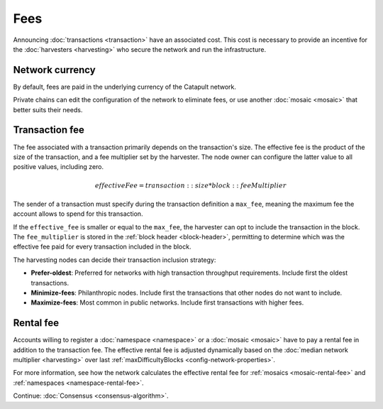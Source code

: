 ####
Fees
####

Announcing :doc:`transactions <transaction>` have an associated cost. This cost is necessary to provide an incentive for the :doc:`harvesters <harvesting>` who secure the network and run the infrastructure.

****************
Network currency
****************

By default, fees are paid in the underlying currency of the Catapult network.

.. csv-table:: Default network currency per network type
    :header: "Network type", "Mosaic name"
    :delim: ;

    MIJIN_TEST; cat.currency
    TEST_NET; nem.xem

Private chains can edit the configuration of the network to eliminate fees, or use another :doc:`mosaic <mosaic>` that better suits their needs.

***************
Transaction fee
***************

The fee associated with a transaction primarily depends on the transaction's size. The effective fee is the product of the size of the transaction, and a fee multiplier set by the harvester. The node owner can configure the latter value to all positive values, including zero.

.. math::

    effectiveFee = transaction::size * block::feeMultiplier

The sender of a transaction must specify during the transaction definition a ``max_fee``, meaning the maximum fee the account allows to spend for this transaction.

If the ``effective_fee`` is smaller or equal to the ``max_fee``, the harvester can opt to include the transaction in the block. The ``fee_multiplier`` is stored in the :ref:`block header <block-header>`, permitting to determine which was the effective fee paid for every transaction included in the block.

The harvesting nodes can decide their transaction inclusion strategy:

* **Prefer-oldest**: Preferred for networks with high transaction throughput requirements. Include first the oldest transactions.
* **Minimize-fees**: Philanthropic nodes. Include first the transactions that other nodes do not want to include.
* **Maximize-fees**: Most common in public networks. Include first transactions with higher fees.

**********
Rental fee
**********

Accounts willing to register a :doc:`namespace <namespace>` or a :doc:`mosaic <mosaic>` have to pay a rental fee in addition to the transaction fee. The effective rental fee is adjusted dynamically based on the :doc:`median network multiplier <harvesting>` over last :ref:`maxDifficultyBlocks <config-network-properties>`.

For more information, see how the network calculates the effective rental fee for :ref:`mosaics <mosaic-rental-fee>` and :ref:`namespaces <namespace-rental-fee>`.

Continue: :doc:`Consensus <consensus-algorithm>`.
